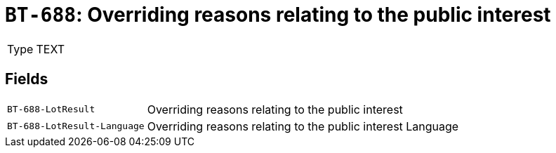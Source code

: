 = `BT-688`: Overriding reasons relating to the public interest
:navtitle: Business Terms

[horizontal]
Type:: TEXT

== Fields
[horizontal]
  `BT-688-LotResult`:: Overriding reasons relating to the public interest
  `BT-688-LotResult-Language`:: Overriding reasons relating to the public interest Language
